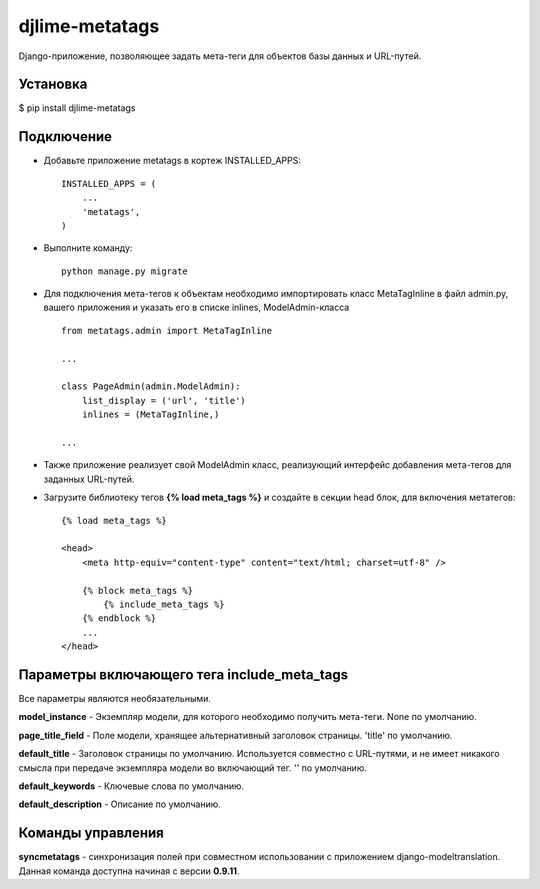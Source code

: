 djlime-metatags
===============

Django-приложение, позволяющее задать мета-теги для объектов базы данных и URL-путей.

Установка
---------

$ pip install djlime-metatags

Подключение
-----------

- Добавьте приложение metatags в кортеж INSTALLED_APPS::

    INSTALLED_APPS = (
        ...
        'metatags',
    )
- Выполните команду::

    python manage.py migrate

- Для подключения мета-тегов к объектам необходимо импортировать класс MetaTagInline в файл admin.py, вашего приложения и указать его в списке inlines, ModelAdmin-класса ::

    from metatags.admin import MetaTagInline
    
    ...

    class PageAdmin(admin.ModelAdmin):
        list_display = ('url', 'title')
        inlines = (MetaTagInline,)

    ...

- Также приложение реализует свой ModelAdmin класс, реализующий интерфейс добавления мета-тегов для заданных URL-путей.

- Загрузите библиотеку тегов **{% load meta_tags %}** и создайте в секции head блок, для включения метатегов: ::

    {% load meta_tags %}

    <head>
        <meta http-equiv="content-type" content="text/html; charset=utf-8" />

        {% block meta_tags %}
            {% include_meta_tags %}
        {% endblock %}
        ...
    </head>

Параметры включающего тега include_meta_tags
--------------------------------------------

Вcе параметры являются необязательными.

**model_instance** - Экземпляр модели, для которого необходимо получить мета-теги. None по умолчанию.

**page_title_field** - Поле модели, хранящее альтернативный заголовок страницы. 'title' по умолчанию.

**default_title** - Заголовок страницы по умолчанию. Используется совместно с URL-путями, и не имеет никакого
смысла при передаче экземпляра модели во включающий тег. '' по умолчанию.

**default_keywords** - Ключевые слова по умолчанию.

**default_description** - Описание по умолчанию.


Команды управления
------------------

**syncmetatags** - синхронизация полей при совместном использовании с приложением django-modeltranslation.
Данная команда доступна начиная с версии **0.9.11**.
